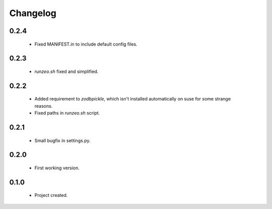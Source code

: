 Changelog
=========

0.2.4
-----
    - Fixed MANIFEST.in to include default config files.

0.2.3
-----
    - `runzeo.sh` fixed and simplified.

0.2.2
-----
    - Added requirement to `zodbpickle`, which isn't installed automatically on suse for some strange reasons.
    - Fixed paths in `runzeo.sh` script.

0.2.1
-----
    - Small bugfix in settings.py.

0.2.0
-----
    - First working version.

0.1.0
-----
    - Project created.
